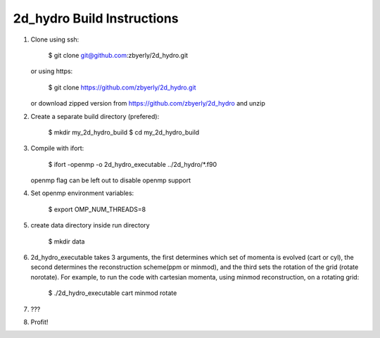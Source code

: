 *****************************
 2d_hydro Build Instructions
*****************************

1) Clone using ssh:

    $ git clone git@github.com:zbyerly/2d_hydro.git

   or using https:

    $ git clone https://github.com/zbyerly/2d_hydro.git

   or download zipped version from https://github.com/zbyerly/2d_hydro and unzip

2) Create a separate build directory (prefered):
    
    $ mkdir my_2d_hydro_build
    $ cd my_2d_hydro_build

3) Compile with ifort:

    $ ifort -openmp -o 2d_hydro_executable ../2d_hydro/*.f90

   openmp flag can be left out to disable openmp support

4) Set openmp environment variables:

    $ export OMP_NUM_THREADS=8

5) create data directory inside run directory

    $ mkdir data

6) 2d_hydro_executable takes 3 arguments, the first determines which set of momenta is evolved (cart or cyl), the second determines the reconstruction scheme(ppm or minmod), and the third sets the rotation of the grid (rotate norotate). For example, to run the code with cartesian momenta, using minmod reconstruction, on a rotating grid:

    $ ./2d_hydro_executable cart minmod rotate

7) ???

8) Profit!

